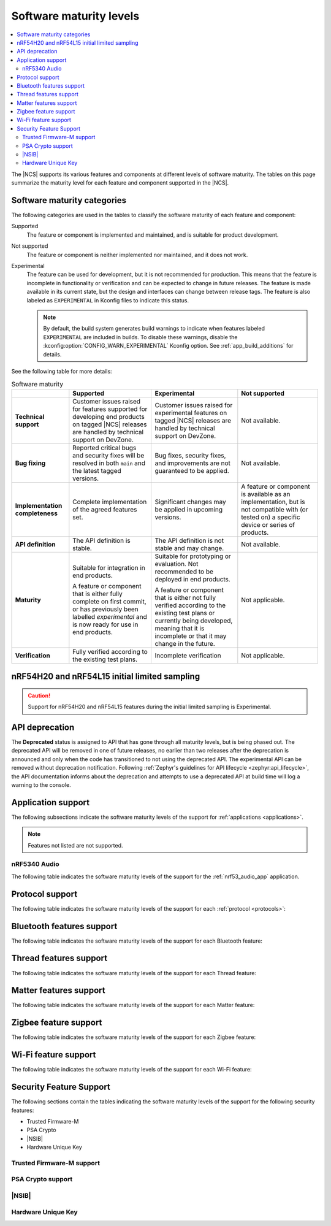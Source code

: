 .. _software_maturity:

Software maturity levels
########################

.. contents::
   :local:
   :depth: 2

The |NCS| supports its various features and components at different levels of software maturity.
The tables on this page summarize the maturity level for each feature and component supported in the |NCS|.

Software maturity categories
****************************

The following categories are used in the tables to classify the software maturity of each feature and component:

Supported
   The feature or component is implemented and maintained, and is suitable for product development.

Not supported
   The feature or component is neither implemented nor maintained, and it does not work.

Experimental
   The feature can be used for development, but it is not recommended for production.
   This means that the feature is incomplete in functionality or verification and can be expected to change in future releases.
   The feature is made available in its current state, but the design and interfaces can change between release tags.
   The feature is also labeled as ``EXPERIMENTAL`` in Kconfig files to indicate this status.

   .. note::
      By default, the build system generates build warnings to indicate when features labeled ``EXPERIMENTAL`` are included in builds.
      To disable these warnings, disable the :kconfig:option:`CONFIG_WARN_EXPERIMENTAL` Kconfig option.
      See :ref:`app_build_additions` for details.

See the following table for more details:

.. _software_maturity_table:

.. list-table:: Software maturity
   :header-rows: 1
   :align: center
   :widths: auto

   * -
     - Supported
     - Experimental
     - Not supported
   * - **Technical support**
     - Customer issues raised for features supported for developing end products on tagged |NCS| releases are handled by technical support on DevZone.
     - Customer issues raised for experimental features on tagged |NCS| releases are handled by technical support on DevZone.
     - Not available.
   * - **Bug fixing**
     - Reported critical bugs and security fixes will be resolved in both ``main`` and the latest tagged versions.
     - Bug fixes, security fixes, and improvements are not guaranteed to be applied.
     - Not available.
   * - **Implementation completeness**
     - Complete implementation of the agreed features set.
     - Significant changes may be applied in upcoming versions.
     - A feature or component is available as an implementation, but is not compatible with (or tested on) a specific device or series of products.
   * - **API definition**
     - The API definition is stable.
     - The API definition is not stable and may change.
     - Not available.
   * - **Maturity**
     - Suitable for integration in end products.

       A feature or component that is either fully complete on first commit, or has previously been labelled *experimental* and is now ready for use in end products.

     - Suitable for prototyping or evaluation.
       Not recommended to be deployed in end products.

       A feature or component that is either not fully verified according to the existing test plans or currently being developed, meaning that it is incomplete or that it may change in the future.
     - Not applicable.

   * - **Verification**
     - Fully verified according to the existing test plans.
     - Incomplete verification
     - Not applicable.

nRF54H20 and nRF54L15 initial limited sampling
**********************************************

.. caution::
   Support for nRF54H20 and nRF54L15 features during the initial limited sampling is Experimental.

.. _api_deprecation:

API deprecation
***************

The **Deprecated** status is assigned to API that has gone through all maturity levels, but is being phased out.
The deprecated API will be removed in one of future releases, no earlier than two releases after the deprecation is announced and only when the code has transitioned to not using the deprecated API.
The experimental API can be removed without deprecation notification.
Following :ref:`Zephyr's guidelines for API lifecycle <zephyr:api_lifecycle>`, the API documentation informs about the deprecation and attempts to use a deprecated API at build time will log a warning to the console.

.. _software_maturity_application:

Application support
*******************

The following subsections indicate the software maturity levels of the support for :ref:`applications <applications>`.

.. note::
    Features not listed are not supported.

.. _software_maturity_application_nrf5340audio:

nRF5340 Audio
=============

The following table indicates the software maturity levels of the support for the :ref:`nrf53_audio_app` application.

.. _software_maturity_application_nrf5340audio_table:

.. toggle::

   .. list-table:: nRF5340 Audio application feature support
      :header-rows: 1
      :align: center
      :widths: auto

      * - Feature
        - Description
        - Limitations
        - Maturity level
      * - **Broadcast source**
        - Transmitting broadcast audio using Broadcast Isochronous Stream (BIS) and Broadcast Isochronous Group (BIG).

          Play and pause emulated by disabling and enabling stream, respectively.
        - The following limitations apply:

          * Basic Audio Profile (BAP) broadcast, one BIG with two BIS streams.
          * Audio input: USB or I2S (Line in or using Pulse Density Modulation).
          * Configuration: 16 bit, several bit rates ranging from 24 kbps to 160 kbps.

        - Experimental
      * - **Broadcast sink**
        - Receiving broadcast audio using BIS and BIG.

          Synchronizes and unsynchronizes with the stream.
        - The following limitations apply:

          * BAP broadcast, one BIG, one of the two BIS streams (selectable).
          * Audio output: I2S/Analog headset output.
          * Configuration: 16 bit, several bit rates ranging from 24 kbps to 160 kbps.

        - Experimental
      * - **Unicast client**
        - BAP unicast, one Connected Isochronous Group (CIG) with two Connected Isochronous Streams (CIS).

          Transmitting unidirectional or transceiving bidirectional audio using CIG and CIS.
        - The following limitations apply:

          * BAP unicast, one CIG with two CIS.
          * Audio input: USB or I2S (Line in or using Pulse Density Modulation).
          * Audio output: USB or I2S/Analog headset output.
          * Configuration: 16 bit, several bit rates ranging from 24 kbps to 160 kbps.

        - Experimental
      * - **Unicast server**
        - BAP unicast, 1 CIG with 2 CIS streams.

          Receiving unidirectional or transceiving bidirectional audio using CIG and CIS.

          Coordinated Set Identification Service (CSIS) is implemented on the server side.
        - The following limitations apply:

          * BAP unicast, one CIG, one of the two CIS streams (selectable).
          * Audio output: I2S/Analog headset output.
          * Audio input: PDM microphone over I2S.
          * Configuration: 16 bit, several bit rates ranging from 24 kbps to 160 kbps.

        - Experimental

.. _software_maturity_protocol:

Protocol support
****************

The following table indicates the software maturity levels of the support for each :ref:`protocol <protocols>`:

.. sml-table:: top_level
   :add-columns: [("nRF54H20", "-"), ("nRF54L15", "-")]
   :insert-values: [("Bluetooth","nRF54H20","Experimental"), ("Bluetooth","nRF54L15","Experimental"), ("Matter","nRF54H20","Experimental"), ("Thread","nRF54H20","Experimental")]

Bluetooth features support
**************************

The following table indicates the software maturity levels of the support for each Bluetooth feature:

.. toggle::

  .. sml-table:: bluetooth
     :insert-values: [("Bluetooth LE Peripheral/Central","nRF54H20","Experimental"), ("Bluetooth LE Peripheral/Central","nRF54L15","Experimental"), ("LLPM","nRF54H20","Experimental"), ("LLPM","nRF54L15","Experimental")]

Thread features support
***********************

The following table indicates the software maturity levels of the support for each Thread feature:

.. toggle::

  .. sml-table:: thread
     :add-columns: [("nRF54H20", "-"), ("nRF54L15", "-")]
     :insert-values: [("Thread - Full Thread Device (FTD)","nRF54H20","Experimental"), ("Thread - Minimal Thread Device (MTD)","nRF54H20","Experimental"), ("Thread 1.1","nRF54H20","Experimental"), ("Thread 1.2 - CSL Receiver","nRF54H20","Experimental"), ("Thread 1.2 - Core","nRF54H20","Experimental"), ("Thread 1.2 - Link Metrics","nRF54H20","Experimental"), ("Thread 1.3 - Core","nRF54H20","Experimental"), ("Thread FTD + Bluetooth LE multiprotocol","nRF54H20","Experimental"), ("Thread MTD + Bluetooth LE multiprotocol","nRF54H20","Experimental")]

.. _software_maturity_protocol_matter:

Matter features support
***********************

The following table indicates the software maturity levels of the support for each Matter feature:

.. toggle::

  .. sml-table:: matter
     :add-columns: [("nRF54H20", "-"), ("nRF54L15", "-")]
     :insert-values: [("Matter Sleepy End Device","nRF54H20","Experimental"), ("Matter commissioning over Bluetooth LE with QR code onboarding","nRF54H20","Experimental"), ("Matter commissioning over IP","nRF54H20","Experimental"), ("Matter over Thread","nRF54H20","Experimental")]

Zigbee feature support
**********************

The following table indicates the software maturity levels of the support for each Zigbee feature:

.. toggle::

  .. sml-table:: zigbee
     :add-columns: [("nRF54H20", "-"), ("nRF54L15", "-")]

Wi-Fi feature support
**********************

The following table indicates the software maturity levels of the support for each Wi-Fi feature:

.. toggle::

  .. sml-table:: wifi

Security Feature Support
************************

The following sections contain the tables indicating the software maturity levels of the support for the following security features:

* Trusted Firmware-M
* PSA Crypto
* |NSIB|
* Hardware Unique Key

Trusted Firmware-M support
==========================

.. toggle::

  .. sml-table:: trusted_firmware_m
     :add-columns: [("nRF54H20", "-"), ("nRF54L15", "-")]

PSA Crypto support
==================

.. toggle::

  .. sml-table:: psa_crypto
     :add-columns: [("nRF54H20", "Experimental"), ("nRF54L15", "Experimental")]

|NSIB|
======

.. toggle::

  .. sml-table:: immutable_bootloader
     :add-columns: [("nRF54H20", "-"), ("nRF54L15", "-")]

Hardware Unique Key
===================

.. toggle::

  .. sml-table:: hw_unique_key
     :add-columns: [("nRF54H20", "-"), ("nRF54L15", "-")]
